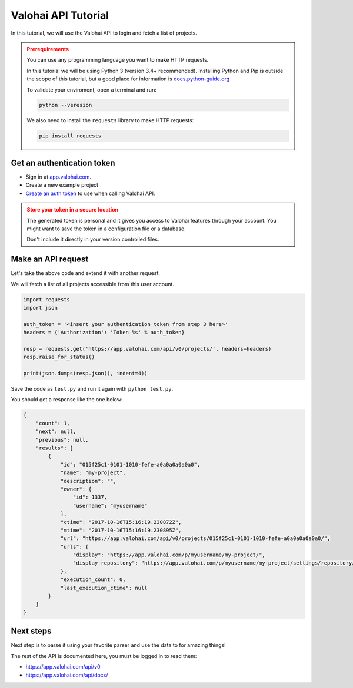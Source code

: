 .. meta::
    :description: Everything in Valohai deep learning platform works through an API. Learn how to setup and optimize deep learning experiments with direct calls to our RESTful API.

Valohai API Tutorial
####################################

In this tutorial, we will use the Valohai API to login and fetch a list of projects.

.. admonition:: Prerequirements
    :class: attention

    You can use any programming language you want to make HTTP requests.

    In this tutorial we will be using Python 3 (version 3.4+ recommended).
    Installing Python and Pip is outside the scope of this tutorial, but a good place for information is `docs.python-guide.org <https://docs.python-guide.org/>`_

    To validate your enviroment, open a terminal and run:

    .. code:: bash

        python --veresion
    ..

    We also need to install the ``requests`` library to make HTTP requests:

    .. code-block:: bash

        pip install requests


Get an authentication token
---------------------------------

* Sign in at `app.valohai.com <https://app.valohai.com/>`_.
* Create a new example project
* `Create an auth token <https://app.valohai.com/auth/tokens/>`_ to use when calling Valohai API.

.. admonition:: Store your token in a secure location
    :class: warning

    The generated token is personal and it gives you access to Valohai features through your account. You might want to save the token in a configuration file or a database.

    Don't include it directly in your version controlled files.

.. figure:: /_images/get_auth_token.gif
   :alt: Getting auth token from the Valohai UI.


Make an API request
---------------------------------

Let's take the above code and extend it with another request.

We will fetch a list of all projects accessible from this user account.

.. code-block:: python

    import requests
    import json

    auth_token = '<insert your authentication token from step 3 here>'
    headers = {'Authorization': 'Token %s' % auth_token}

    resp = requests.get('https://app.valohai.com/api/v0/projects/', headers=headers)
    resp.raise_for_status()

    print(json.dumps(resp.json(), indent=4))

Save the code as ``test.py`` and run it again with ``python test.py``.

You should get a response like the one below:

.. code-block:: json

    {
        "count": 1,
        "next": null,
        "previous": null,
        "results": [
            {
                "id": "015f25c1-0101-1010-fefe-a0a0a0a0a0a0",
                "name": "my-project",
                "description": "",
                "owner": {
                    "id": 1337,
                    "username": "myusername"
                },
                "ctime": "2017-10-16T15:16:19.230872Z",
                "mtime": "2017-10-16T15:16:19.230895Z",
                "url": "https://app.valohai.com/api/v0/projects/015f25c1-0101-1010-fefe-a0a0a0a0a0a0/",
                "urls": {
                    "display": "https://app.valohai.com/p/myusername/my-project/",
                    "display_repository": "https://app.valohai.com/p/myusername/my-project/settings/repository/"
                },
                "execution_count": 0,
                "last_execution_ctime": null
            }
        ]
    }

Next steps
-----------

Next step is to parse it using your favorite parser and use the data to for amazing things!

The rest of the API is documented here, you must be logged in to read them:

* `<https://app.valohai.com/api/v0>`_
* `<https://app.valohai.com/api/docs/>`_
